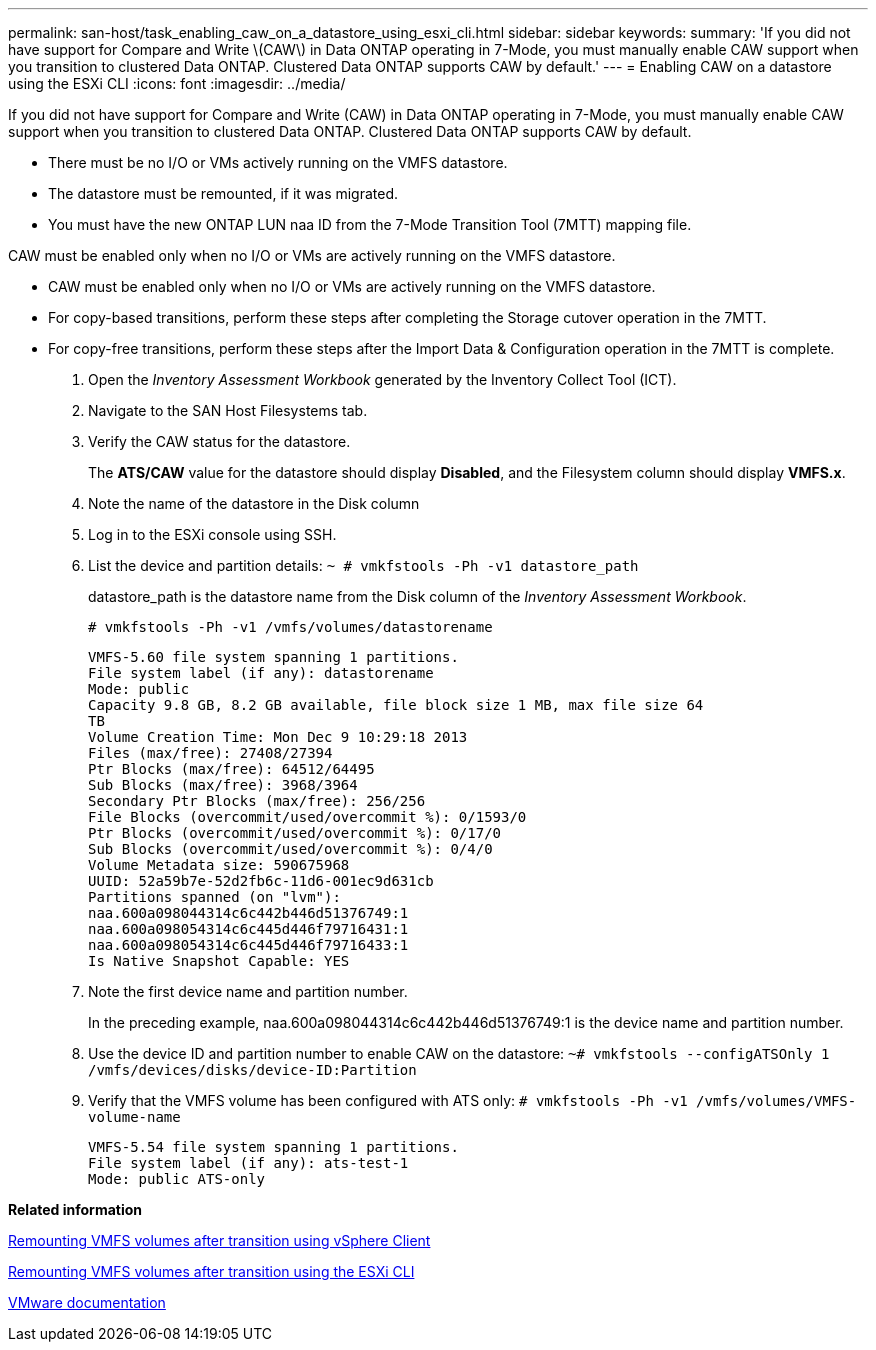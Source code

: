 ---
permalink: san-host/task_enabling_caw_on_a_datastore_using_esxi_cli.html
sidebar: sidebar
keywords: 
summary: 'If you did not have support for Compare and Write \(CAW\) in Data ONTAP operating in 7-Mode, you must manually enable CAW support when you transition to clustered Data ONTAP. Clustered Data ONTAP supports CAW by default.'
---
= Enabling CAW on a datastore using the ESXi CLI
:icons: font
:imagesdir: ../media/

[.lead]
If you did not have support for Compare and Write (CAW) in Data ONTAP operating in 7-Mode, you must manually enable CAW support when you transition to clustered Data ONTAP. Clustered Data ONTAP supports CAW by default.

* There must be no I/O or VMs actively running on the VMFS datastore.
* The datastore must be remounted, if it was migrated.
* You must have the new ONTAP LUN naa ID from the 7-Mode Transition Tool (7MTT) mapping file.

CAW must be enabled only when no I/O or VMs are actively running on the VMFS datastore.

* CAW must be enabled only when no I/O or VMs are actively running on the VMFS datastore.
* For copy-based transitions, perform these steps after completing the Storage cutover operation in the 7MTT.
* For copy-free transitions, perform these steps after the Import Data & Configuration operation in the 7MTT is complete.

. Open the _Inventory Assessment Workbook_ generated by the Inventory Collect Tool (ICT).
. Navigate to the SAN Host Filesystems tab.
. Verify the CAW status for the datastore.
+
The *ATS/CAW* value for the datastore should display *Disabled*, and the Filesystem column should display *VMFS.x*.

. Note the name of the datastore in the Disk column
. Log in to the ESXi console using SSH.
. List the device and partition details: `~ # vmkfstools -Ph -v1 datastore_path`
+
datastore_path is the datastore name from the Disk column of the _Inventory Assessment Workbook_.
+
`# vmkfstools -Ph -v1 /vmfs/volumes/datastorename`
+
----
VMFS-5.60 file system spanning 1 partitions.
File system label (if any): datastorename
Mode: public
Capacity 9.8 GB, 8.2 GB available, file block size 1 MB, max file size 64
TB
Volume Creation Time: Mon Dec 9 10:29:18 2013
Files (max/free): 27408/27394
Ptr Blocks (max/free): 64512/64495
Sub Blocks (max/free): 3968/3964
Secondary Ptr Blocks (max/free): 256/256
File Blocks (overcommit/used/overcommit %): 0/1593/0
Ptr Blocks (overcommit/used/overcommit %): 0/17/0
Sub Blocks (overcommit/used/overcommit %): 0/4/0
Volume Metadata size: 590675968
UUID: 52a59b7e-52d2fb6c-11d6-001ec9d631cb
Partitions spanned (on "lvm"):
naa.600a098044314c6c442b446d51376749:1
naa.600a098054314c6c445d446f79716431:1
naa.600a098054314c6c445d446f79716433:1
Is Native Snapshot Capable: YES
----

. Note the first device name and partition number.
+
In the preceding example, naa.600a098044314c6c442b446d51376749:1 is the device name and partition number.

. Use the device ID and partition number to enable CAW on the datastore: `~# vmkfstools --configATSOnly 1 /vmfs/devices/disks/device-ID:Partition`
. Verify that the VMFS volume has been configured with ATS only: `# vmkfstools -Ph -v1 /vmfs/volumes/VMFS-volume-name`
+
----
VMFS-5.54 file system spanning 1 partitions.
File system label (if any): ats-test-1
Mode: public ATS-only
----

*Related information*

xref:task_remounting_vmfs_volumes_after_transition_using_vsphere_client.adoc[Remounting VMFS volumes after transition using vSphere Client]

xref:task_remounting_vmfs_volumes_after_transition_using_esxi_cli_console.adoc[Remounting VMFS volumes after transition using the ESXi CLI]

https://pubs.vmware.com/vsphere-55/index.jsp?topic=/com.vmware.vsphere.storage.doc/GUID-6887003D-2322-49AC-A56C-7AFE7350DB5D.html[VMware documentation]
